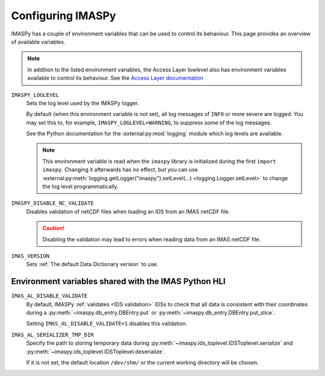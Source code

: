 Configuring IMASPy
==================

IMASPy has a couple of environment variables that can be used to control its behaviour.
This page provides an overview of available variables.

.. note::

    In addition to the listed environment variables, the Access Layer lowlevel also has
    environment variables available to control its behaviour. See the `Access Layer
    documentation
    <https://sharepoint.iter.org/departments/POP/CM/IMDesign/Code%20Documentation/ACCESS-LAYER-doc/python/5.1/conf.html#environment-variables-controlling-access-layer-plugins>`_


``IMASPY_LOGLEVEL``
    Sets the log level used by the IMASPy logger.
    
    By default (when this environment variable is not set), all log messages of ``INFO``
    or more severe are logged. You may set this to, for example,
    ``IMASPY_LOGLEVEL=WARNING``, to suppress some of the log messages.

    See the Python documentation for the :external:py:mod:`logging` module which log
    levels are available.

    .. note::

        This environment variable is read when the ``imaspy`` library is initialized
        during the first ``import imaspy``. Changing it afterwards has no effect, but
        you can use :external:py:meth:`logging.getLogger("imaspy").setLevel(...)
        <logging.Logger.setLevel>` to change the log level programmatically.


``IMASPY_DISABLE_NC_VALIDATE``
    Disables validation of netCDF files when loading an IDS from an IMAS netCDF file.

    .. caution::
        Disabling the validation may lead to errors when reading data from an IMAS netCDF file.

``IMAS_VERSION``
    Sets :ref:`The default Data Dictionary version` to use.


Environment variables shared with the IMAS Python HLI
-----------------------------------------------------

``IMAS_AL_DISABLE_VALIDATE``
    By default, IMASPy :ref:`validates <IDS validation>` IDSs to check that all data is
    consistent with their coordinates during a :py:meth:`~imaspy.db_entry.DBEntry.put`
    or :py:meth:`~imaspy.db_entry.DBEntry.put_slice`.

    Setting ``IMAS_AL_DISABLE_VALIDATE=1`` disables this validation.

``IMAS_AL_SERIALIZER_TMP_DIR``
    Specify the path to storing temporary data during
    :py:meth:`~imaspy.ids_toplevel.IDSToplevel.serialize` and
    :py:meth:`~imaspy.ids_toplevel.IDSToplevel.deserialize`.
    
    If it is not set, the default location ``/dev/shm/`` or the current working
    directory will be chosen.
